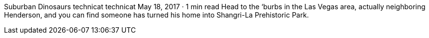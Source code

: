 Suburban Dinosaurs
technicat
technicat
May 18, 2017 · 1 min read
Head to the ‘burbs in the Las Vegas area, actually neighboring Henderson, and you can find someone has turned his home into Shangri-La Prehistoric Park.
